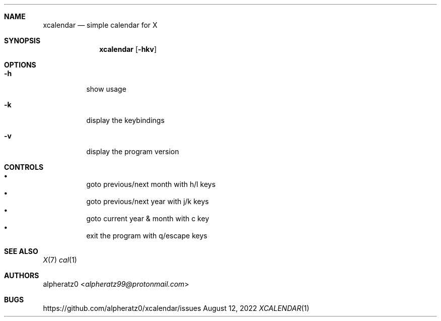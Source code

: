 .Dd August 12, 2022
.Dt XCALENDAR 1
.Sh NAME
.Nm xcalendar
.Nd simple calendar for X
.Sh SYNOPSIS
.Nm
.Op Fl hkv
.Sh OPTIONS
.Bl -tag -width indent
.It Fl h
show usage
.It Fl k
display the keybindings
.It Fl v
display the program version
.El
.Sh CONTROLS
.Bl -bullet -compact -width indent
.It
goto previous/next month with h/l keys
.It
goto previous/next year with j/k keys
.It
goto current year & month with c key
.It
exit the program with q/escape keys
.El
.Sh SEE ALSO
.Xr X 7
.Xr cal 1
.Sh AUTHORS
.An alpheratz0 Aq Mt alpheratz99@protonmail.com
.Sh BUGS
https://github.com/alpheratz0/xcalendar/issues
